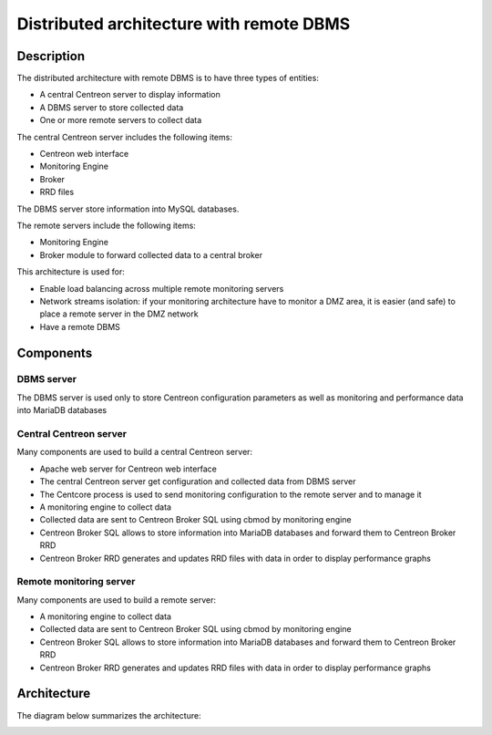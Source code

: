 =========================================
Distributed architecture with remote DBMS
=========================================

***********
Description
***********

The distributed architecture with remote DBMS is to have three types of entities:

* A central Centreon server to display information
* A DBMS server to store collected data
* One or more remote servers to collect data

The central Centreon server includes the following items:

* Centreon web interface
* Monitoring Engine
* Broker
* RRD files

The DBMS server store information into MySQL databases.

The remote servers include the following items:

* Monitoring Engine
* Broker module to forward collected data to a central broker

This architecture is used for:

* Enable load balancing across multiple remote monitoring servers
* Network streams isolation: if your monitoring architecture have to monitor a DMZ area, it is easier (and safe) to place a remote server in the DMZ network
* Have a remote DBMS

**********
Components
**********

DBMS server
===========

The DBMS server is used only to store Centreon configuration parameters as well as monitoring and performance data into MariaDB databases

Central Centreon server
=======================

Many components are used to build a central Centreon server:

* Apache web server for Centreon web interface
* The central Centreon server get configuration and collected data from DBMS server
* The Centcore process is used to send monitoring configuration to the remote server and to manage it
* A monitoring engine to collect data
* Collected data are sent to Centreon Broker SQL using cbmod by monitoring engine
* Centreon Broker SQL allows to store information into MariaDB databases and forward them to Centreon Broker RRD
* Centreon Broker RRD generates and updates RRD files with data in order to display performance graphs

Remote monitoring server
========================

Many components are used to build a remote server:

* A monitoring engine to collect data
* Collected data are sent to Centreon Broker SQL using cbmod by monitoring engine
* Centreon Broker SQL allows to store information into MariaDB databases and forward them to Centreon Broker RRD
* Centreon Broker RRD generates and updates RRD files with data in order to display performance graphs

************
Architecture
************

The diagram below summarizes the architecture:

.. image:: /images/architecture/cschema.png
   :align: center

